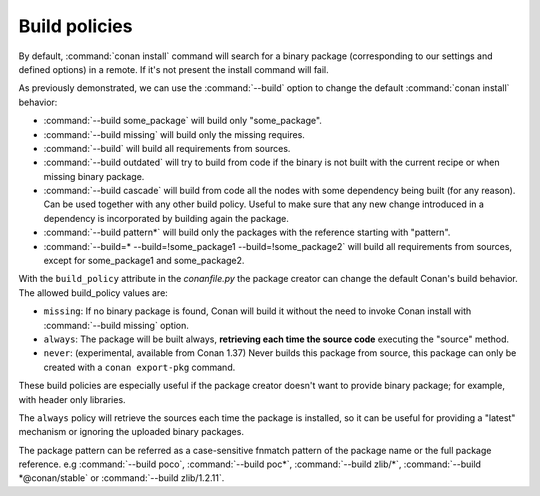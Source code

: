 Build policies
==============

By default, :command:`conan install` command will search for a binary package (corresponding to our settings and defined options) in a remote.
If it's not present the install command will fail.

As previously demonstrated, we can use the :command:`--build` option to change the default :command:`conan install` behavior:

- :command:`--build some_package` will build only "some_package".
- :command:`--build missing` will build only the missing requires.
- :command:`--build` will build all requirements from sources.
- :command:`--build outdated` will try to build from code if the binary is not built with the current recipe or when missing binary package.
- :command:`--build cascade` will build from code all the nodes with some dependency being built (for any reason). Can be used together with any
  other build policy. Useful to make sure that any new change introduced in a dependency is incorporated by building again the package.
- :command:`--build pattern*` will build only the packages with the reference starting with "pattern".
- :command:`--build=* --build=!some_package1 --build=!some_package2` will build all requirements from sources, except for some_package1 and some_package2.


With the ``build_policy`` attribute in the `conanfile.py` the package creator can change the default Conan's build behavior. The allowed build_policy values are:

- ``missing``: If no binary package is found, Conan will build it without the need to invoke Conan install with :command:`--build missing`
  option.
- ``always``: The package will be built always, **retrieving each time the source code** executing the "source" method.
- ``never``: (experimental, available from Conan 1.37) Never builds this package from source, this package can only be created with a ``conan export-pkg`` command.


.. code-block:: python
   :emphasize-lines: 6

    class PocoTimerConan(ConanFile):
        settings = "os", "compiler", "build_type", "arch"
        requires = "poco/1.9.4" # comma-separated list of requirements
        generators = "cmake", "gcc", "txt"
        default_options = {"poco:shared": True, "poco:shared": True}
        build_policy = "always" # "missing"

These build policies are especially useful if the package creator doesn't want to provide binary package; for example, with header only
libraries.

The ``always`` policy will retrieve the sources each time the package is installed, so it can be useful for providing a "latest" mechanism
or ignoring the uploaded binary packages.

The package pattern can be referred as a case-sensitive fnmatch pattern of the package name or the full package reference.
e.g :command:`--build poco`, :command:`--build poc*`, :command:`--build zlib/*`, :command:`--build *@conan/stable` or :command:`--build zlib/1.2.11`.
